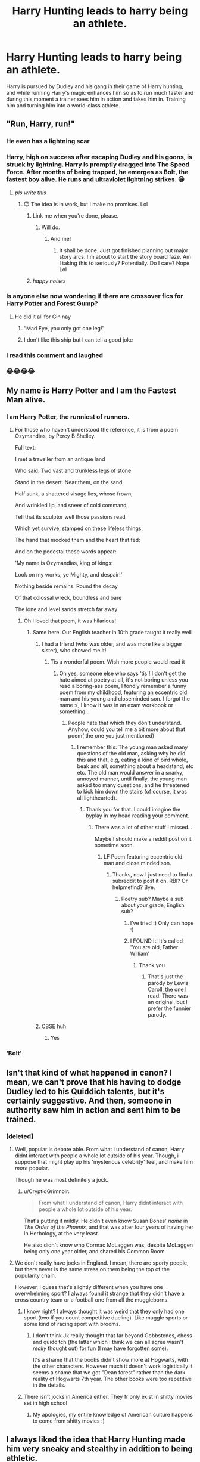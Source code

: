 #+TITLE: Harry Hunting leads to harry being an athlete.

* Harry Hunting leads to harry being an athlete.
:PROPERTIES:
:Author: ashleo749
:Score: 246
:DateUnix: 1595220855.0
:DateShort: 2020-Jul-20
:FlairText: Prompt
:END:
Harry is pursued by Dudley and his gang in their game of Harry hunting, and while running Harry's magic enhances him so as to run much faster and during this moment a trainer sees him in action and takes him in. Training him and turning him into a world-class athlete.


** "Run, Harry, run!"
:PROPERTIES:
:Author: InquisitorCOC
:Score: 155
:DateUnix: 1595223119.0
:DateShort: 2020-Jul-20
:END:

*** He even has a lightning scar
:PROPERTIES:
:Author: righteousronin
:Score: 87
:DateUnix: 1595231326.0
:DateShort: 2020-Jul-20
:END:


*** Harry, high on success after escaping Dudley and his goons, is struck by lightning. Harry is promptly dragged into The Speed Force. After months of being trapped, he emerges as Bolt, the fastest boy alive. He runs and ultraviolet lightning strikes. 😁
:PROPERTIES:
:Author: emrysgood
:Score: 50
:DateUnix: 1595249121.0
:DateShort: 2020-Jul-20
:END:

**** /pls write this/
:PROPERTIES:
:Author: Starstruckfangurl
:Score: 6
:DateUnix: 1595256183.0
:DateShort: 2020-Jul-20
:END:

***** 😇 The idea is in work, but I make no promises. Lol
:PROPERTIES:
:Author: emrysgood
:Score: 2
:DateUnix: 1595274821.0
:DateShort: 2020-Jul-21
:END:

****** Link me when you're done, please.
:PROPERTIES:
:Author: Pielikeman
:Score: 2
:DateUnix: 1595288035.0
:DateShort: 2020-Jul-21
:END:

******* Will do.
:PROPERTIES:
:Author: emrysgood
:Score: 1
:DateUnix: 1595324437.0
:DateShort: 2020-Jul-21
:END:

******** And me!
:PROPERTIES:
:Author: alexeyr
:Score: 2
:DateUnix: 1595589517.0
:DateShort: 2020-Jul-24
:END:

********* It shall be done. Just got finished planning out major story arcs. I'm about to start the story board faze. Am I taking this to seriously? Potentially. Do I care? Nope. Lol
:PROPERTIES:
:Author: emrysgood
:Score: 1
:DateUnix: 1595649990.0
:DateShort: 2020-Jul-25
:END:


****** /happy noises/
:PROPERTIES:
:Author: Starstruckfangurl
:Score: 2
:DateUnix: 1595302640.0
:DateShort: 2020-Jul-21
:END:


*** Is anyone else now wondering if there are crossover fics for Harry Potter and Forest Gump?
:PROPERTIES:
:Author: DarhkGrimm
:Score: 9
:DateUnix: 1595255905.0
:DateShort: 2020-Jul-20
:END:

**** He did it all for Gin nay
:PROPERTIES:
:Author: Millennial-Mason
:Score: 17
:DateUnix: 1595263124.0
:DateShort: 2020-Jul-20
:END:

***** “Mad Eye, you only got one leg!”
:PROPERTIES:
:Author: AZGrowler
:Score: 3
:DateUnix: 1595307909.0
:DateShort: 2020-Jul-21
:END:


***** I don't like this ship but I can tell a good joke
:PROPERTIES:
:Author: CallMeSundown84
:Score: 5
:DateUnix: 1595263894.0
:DateShort: 2020-Jul-20
:END:


*** I read this comment and laughed
:PROPERTIES:
:Author: Heather-potter
:Score: 12
:DateUnix: 1595225307.0
:DateShort: 2020-Jul-20
:END:


*** 😂😂😂😂
:PROPERTIES:
:Author: ashleo749
:Score: 12
:DateUnix: 1595230764.0
:DateShort: 2020-Jul-20
:END:


** My name is Harry Potter and I am the Fastest Man alive.
:PROPERTIES:
:Author: Sayjinlord
:Score: 96
:DateUnix: 1595231927.0
:DateShort: 2020-Jul-20
:END:

*** I am Harry Potter, the runniest of runners.
:PROPERTIES:
:Author: iamanautomator
:Score: 27
:DateUnix: 1595244539.0
:DateShort: 2020-Jul-20
:END:

**** For those who haven't understood the reference, it is from a poem Ozymandias, by Percy B Shelley.

Full text:

I met a traveller from an antique land

Who said: Two vast and trunkless legs of stone

Stand in the desert. Near them, on the sand,

Half sunk, a shattered visage lies, whose frown,

And wrinkled lip, and sneer of cold command,

Tell that its sculptor well those passions read

Which yet survive, stamped on these lifeless things,

The hand that mocked them and the heart that fed:

And on the pedestal these words appear:

'My name is Ozymandias, king of kings:

Look on my works, ye Mighty, and despair!'

Nothing beside remains. Round the decay

Of that colossal wreck, boundless and bare

The lone and level sands stretch far away.
:PROPERTIES:
:Author: iamanautomator
:Score: 12
:DateUnix: 1595257099.0
:DateShort: 2020-Jul-20
:END:

***** Oh I loved that poem, it was hilarious!
:PROPERTIES:
:Author: -Umbrella
:Score: 2
:DateUnix: 1595267805.0
:DateShort: 2020-Jul-20
:END:

****** Same here. Our English teacher in 10th grade taught it really well
:PROPERTIES:
:Author: iamanautomator
:Score: 1
:DateUnix: 1595267933.0
:DateShort: 2020-Jul-20
:END:

******* I had a friend (who was older, and was more like a bigger sister), who showed me it!
:PROPERTIES:
:Author: -Umbrella
:Score: 2
:DateUnix: 1595269573.0
:DateShort: 2020-Jul-20
:END:

******** Tis a wonderful poem. Wish more people would read it
:PROPERTIES:
:Author: iamanautomator
:Score: 1
:DateUnix: 1595269875.0
:DateShort: 2020-Jul-20
:END:

********* Oh yes, someone else who says 'tis'! I don't get the hate aimed at poetry at all, it's not boring unless you read a boring-ass poem, I fondly remember a funny poem from my childhood, featuring an eccentric old man and his young and closeminded son. I forgot the name :(, I know it was in an exam workbook or something...
:PROPERTIES:
:Author: -Umbrella
:Score: 2
:DateUnix: 1595270363.0
:DateShort: 2020-Jul-20
:END:

********** People hate that which they don't understand. Anyhow, could you tell me a bit more about that poem( the one you just mentioned)
:PROPERTIES:
:Author: iamanautomator
:Score: 1
:DateUnix: 1595270771.0
:DateShort: 2020-Jul-20
:END:

*********** I remember this: The young man asked many questions of the old man, asking why he did this and that, e.g, eating a kind of bird whole, beak and all, something about a headstand, etc etc. The old man would answer in a snarky, annoyed manner, until finally, the young man asked too many questions, and he threatened to kick him down the stairs (of course, it was all lighthearted).
:PROPERTIES:
:Author: -Umbrella
:Score: 2
:DateUnix: 1595277436.0
:DateShort: 2020-Jul-21
:END:

************ Thank you for that. I could imagine the byplay in my head reading your comment.
:PROPERTIES:
:Author: iamanautomator
:Score: 1
:DateUnix: 1595277906.0
:DateShort: 2020-Jul-21
:END:

************* There was a lot of other stuff I missed...

Maybe I should make a reddit post on it sometime soon.
:PROPERTIES:
:Author: -Umbrella
:Score: 2
:DateUnix: 1595328543.0
:DateShort: 2020-Jul-21
:END:

************** LF Poem featuring eccentric old man and close minded son.
:PROPERTIES:
:Author: iamanautomator
:Score: 1
:DateUnix: 1595328685.0
:DateShort: 2020-Jul-21
:END:

*************** Thanks, now I just need to find a subreddit to post it on. RBI? Or helpmefind? Bye.
:PROPERTIES:
:Author: -Umbrella
:Score: 2
:DateUnix: 1595328862.0
:DateShort: 2020-Jul-21
:END:

**************** Poetry sub? Maybe a sub about your grade, English sub?
:PROPERTIES:
:Author: iamanautomator
:Score: 1
:DateUnix: 1595329112.0
:DateShort: 2020-Jul-21
:END:

***************** I've tried :) Only can hope :)
:PROPERTIES:
:Author: -Umbrella
:Score: 2
:DateUnix: 1595329492.0
:DateShort: 2020-Jul-21
:END:


***************** I FOUND it! It's called 'You are old, Father William'
:PROPERTIES:
:Author: -Umbrella
:Score: 2
:DateUnix: 1595329578.0
:DateShort: 2020-Jul-21
:END:

****************** Thank you
:PROPERTIES:
:Author: iamanautomator
:Score: 1
:DateUnix: 1595329600.0
:DateShort: 2020-Jul-21
:END:

******************* That's just the parody by Lewis Caroll, the one I read. There was an original, but I prefer the funnier parody.
:PROPERTIES:
:Author: -Umbrella
:Score: 2
:DateUnix: 1595329846.0
:DateShort: 2020-Jul-21
:END:


******* CBSE huh
:PROPERTIES:
:Author: righteousronin
:Score: 2
:DateUnix: 1595303268.0
:DateShort: 2020-Jul-21
:END:

******** Yes
:PROPERTIES:
:Author: iamanautomator
:Score: 1
:DateUnix: 1595310211.0
:DateShort: 2020-Jul-21
:END:


*** ‘Bolt'
:PROPERTIES:
:Author: S_pline
:Score: 5
:DateUnix: 1595246644.0
:DateShort: 2020-Jul-20
:END:


** Isn't that kind of what happened in canon? I mean, we can't prove that his having to dodge Dudley led to his Quiddich talents, but it's certainly suggestive. And then, someone in authority saw him in action and sent him to be trained.
:PROPERTIES:
:Author: turbinicarpus
:Score: 66
:DateUnix: 1595231822.0
:DateShort: 2020-Jul-20
:END:

*** [deleted]
:PROPERTIES:
:Score: 54
:DateUnix: 1595236523.0
:DateShort: 2020-Jul-20
:END:

**** Well, popular is debate able. From what i understand of canon, Harry didnt interact with people a whole lot outside of his year. Though, i suppose that might play up his 'mysterious celebrity' feel, and make him /more/ popular.

Though he was most definitely a jock.
:PROPERTIES:
:Author: Manrann
:Score: 38
:DateUnix: 1595241693.0
:DateShort: 2020-Jul-20
:END:

***** u/CryptidGrimnoir:
#+begin_quote
  From what I understand of canon, Harry didnt interact with people a whole lot outside of his year.
#+end_quote

That's putting it mildly. He didn't even know Susan Bones' /name/ in /The Order of the Phoenix,/ and that was after four years of having her in Herbology, at the very least.

He also didn't know who Cormac McLaggen was, despite McLaggen being only one year older, and shared his Common Room.
:PROPERTIES:
:Author: CryptidGrimnoir
:Score: 42
:DateUnix: 1595244542.0
:DateShort: 2020-Jul-20
:END:


**** We don't really have jocks in England. I mean, there are sporty people, but there never is the same stress on them being the top of the popularity chain.

However, I guess that's slightly different when you have one overwhelming sport? I always found it strange that they didn't have a cross country team or a football one from all the muggleborns.
:PROPERTIES:
:Author: Responsible_Juice_31
:Score: 24
:DateUnix: 1595245819.0
:DateShort: 2020-Jul-20
:END:

***** I know right? I always thought it was weird that they only had one sport (two if you count competitive dueling). Like muggle sports or some kind of racing sport with brooms.
:PROPERTIES:
:Author: Comtesse_Kamilia
:Score: 6
:DateUnix: 1595258762.0
:DateShort: 2020-Jul-20
:END:

****** I don't think Jk really thought that far beyond Gobbstones, chess and quidditch (the latter which I think we can all agree wasn't /really/ thought out) for fun (I may have forgotten some).

It's a shame that the books didn't show more at Hogwarts, with the other characters. However much it doesn't work logistically it seems a shame that we got "Dean forest" rather than the dark reality of Hogwarts 7th year. The other books were too repetitive in the details.
:PROPERTIES:
:Author: Responsible_Juice_31
:Score: 5
:DateUnix: 1595261768.0
:DateShort: 2020-Jul-20
:END:


***** There isn't jocks in America either. They fr only exist in shitty movies set in high school
:PROPERTIES:
:Author: GravityMyGuy
:Score: 1
:DateUnix: 1595261291.0
:DateShort: 2020-Jul-20
:END:

****** My apologies, my entire knowledge of American culture happens to come from shitty movies :)
:PROPERTIES:
:Author: Responsible_Juice_31
:Score: 6
:DateUnix: 1595261428.0
:DateShort: 2020-Jul-20
:END:


** I always liked the idea that Harry Hunting made him very sneaky and stealthy in addition to being athletic.

Add in hiding from fans and enemies in Hogwarts and I just love the idea of Harry being a master of stealth even without the Cloak and maybe going on to (in a crossover mostly) become a spy, information broker, or assassin.
:PROPERTIES:
:Author: LiriStorm
:Score: 36
:DateUnix: 1595238381.0
:DateShort: 2020-Jul-20
:END:


** we watched this movie at school about an american running coach who moves to a school dominated by mostly mexicans and he selects a kid for his team after watching him run home really fast. This post made me think of it.
:PROPERTIES:
:Author: jasoneill23
:Score: 14
:DateUnix: 1595240782.0
:DateShort: 2020-Jul-20
:END:

*** I vaguely remember that movie
:PROPERTIES:
:Author: HellaHotLancelot
:Score: 3
:DateUnix: 1595253429.0
:DateShort: 2020-Jul-20
:END:


** I've been searching for athlete Harry fics for a good few months now and there are very few. So I really hope someone does this.
:PROPERTIES:
:Author: Comtesse_Kamilia
:Score: 3
:DateUnix: 1595258926.0
:DateShort: 2020-Jul-20
:END:

*** Can you recommend any you found?
:PROPERTIES:
:Author: solidariteten
:Score: 2
:DateUnix: 1595267520.0
:DateShort: 2020-Jul-20
:END:


** I NEED FANFICS!!!
:PROPERTIES:
:Author: WickedRainbow666
:Score: 5
:DateUnix: 1595246424.0
:DateShort: 2020-Jul-20
:END:

*** ME TOO!!!
:PROPERTIES:
:Author: imcalled_murgi
:Score: 4
:DateUnix: 1595252191.0
:DateShort: 2020-Jul-20
:END:

**** Where is the hashtag?
:PROPERTIES:
:Author: iamanautomator
:Score: 1
:DateUnix: 1595278076.0
:DateShort: 2020-Jul-21
:END:


** rename him to technoblade because he is the fastest man in skyblock
:PROPERTIES:
:Author: bluerayminecraft
:Score: 1
:DateUnix: 1595316510.0
:DateShort: 2020-Jul-21
:END:
